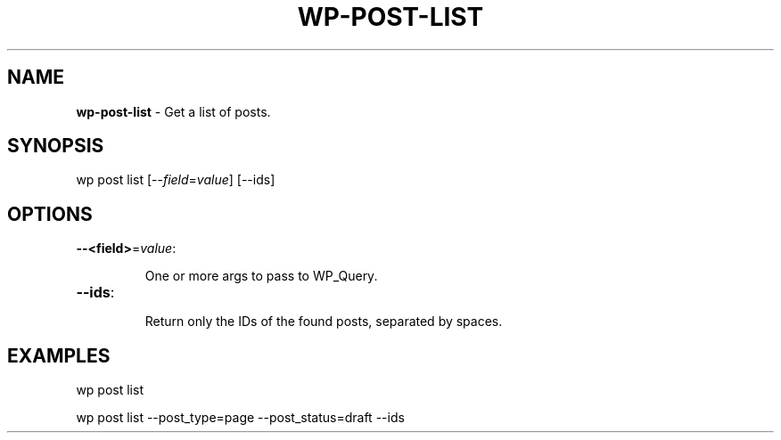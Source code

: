 .\" generated with Ronn/v0.7.3
.\" http://github.com/rtomayko/ronn/tree/0.7.3
.
.TH "WP\-POST\-LIST" "1" "" "WP-CLI"
.
.SH "NAME"
\fBwp\-post\-list\fR \- Get a list of posts\.
.
.SH "SYNOPSIS"
wp post list [\-\-\fIfield\fR=\fIvalue\fR] [\-\-ids]
.
.SH "OPTIONS"
.
.TP
\fB\-\-<field>\fR=\fIvalue\fR:
.
.IP
One or more args to pass to WP_Query\.
.
.TP
\fB\-\-ids\fR:
.
.IP
Return only the IDs of the found posts, separated by spaces\.
.
.SH "EXAMPLES"
.
.nf

wp post list

wp post list \-\-post_type=page \-\-post_status=draft \-\-ids
.
.fi

